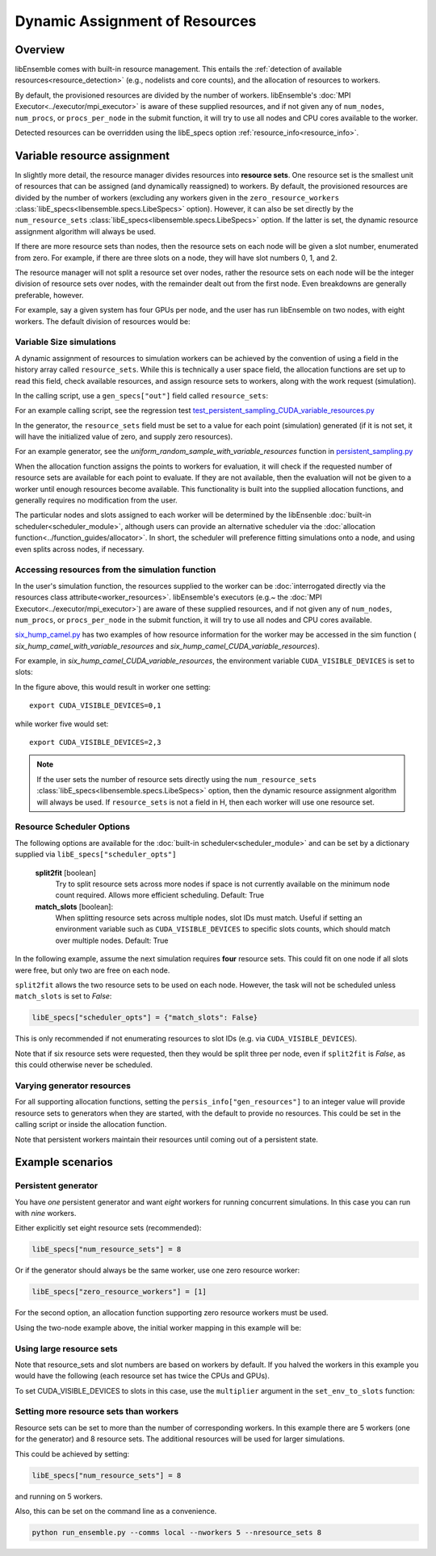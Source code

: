 Dynamic Assignment of Resources
===============================

Overview
--------

libEnsemble comes with built-in resource management. This entails the
:ref:`detection of available resources<resource_detection>` (e.g., nodelists and
core counts), and the allocation of resources to workers.

By default, the provisioned resources are divided by the number of workers.
libEnsemble's :doc:`MPI Executor<../executor/mpi_executor>` is aware of
these supplied resources, and if not given any of ``num_nodes``, ``num_procs``,
or ``procs_per_node`` in the submit function, it will try to use all nodes and
CPU cores available to the worker.

Detected resources can be overridden using the libE_specs option :ref:`resource_info<resource_info>`.

Variable resource assignment
----------------------------

In slightly more detail, the resource manager divides resources into **resource sets**.
One resource set is the smallest unit of resources that can be assigned (and
dynamically reassigned) to workers. By default, the provisioned resources are
divided by the number of workers (excluding any workers given in the
``zero_resource_workers`` :class:`libE_specs<libensemble.specs.LibeSpecs>` option). However, it can also be set
directly by the ``num_resource_sets`` :class:`libE_specs<libensemble.specs.LibeSpecs>` option. If the latter is set,
the dynamic resource assignment algorithm will always be used.

If there are more resource sets than nodes, then the resource sets on each node
will be given a slot number, enumerated from zero. For example, if there are three
slots on a node, they will have slot numbers 0, 1, and 2.

The resource manager will not split a resource set over nodes, rather the resource
sets on each node will be the integer division of resource sets over nodes, with
the remainder dealt out from the first node. Even breakdowns are generally
preferable, however.

For example, say a given system has four GPUs per node, and the user has run
libEnsemble on two nodes, with eight workers. The default division of resources
would be:

.. _rsets-diagram:

.. image:: ../images/variable_resources1.png

Variable Size simulations
^^^^^^^^^^^^^^^^^^^^^^^^^

A dynamic assignment of resources to simulation workers can be achieved by the
convention of using a field in the history array called ``resource_sets``. While
this is technically a user space field, the allocation functions are set up to
read this field, check available resources, and assign resource sets to workers,
along with the work request (simulation).

In the calling script, use a ``gen_specs["out"]`` field called ``resource_sets``:

.. code-block:: python
    :emphasize-lines: 4

    gen_specs = {"gen_f": gen_f,
                 "in": ["sim_id"],
                 "out": [("priority", float),
                         ("resource_sets", int),
                         ("x", float, n)]
                }

For an example calling script, see the regression test
`test_persistent_sampling_CUDA_variable_resources.py`_

In the generator, the ``resource_sets`` field must be set to a value for each point
(simulation) generated (if it is not set, it will have the initialized value of zero,
and supply zero resources).

.. code-block:: python
    :emphasize-lines: 4

    H_o = np.zeros(b, dtype=gen_specs["out"])
    for i in range(0, b):
        H_o["x"][i] = x[b]
        H_o["resource_sets"][i] = sim_size[b]

For an example generator, see the *uniform_random_sample_with_variable_resources*
function in `persistent_sampling.py`_

When the allocation function assigns the points to workers for evaluation, it
will check if the requested number of resource sets are available for each point
to evaluate. If they are not available, then the evaluation will not be given to
a worker until enough resources become available. This functionality is built
into the supplied allocation functions, and generally requires no modification
from the user.

.. image:: ../images/variable_resources2.png

.. image:: ../images/variable_resources3.png

The particular nodes and slots assigned to each worker will be determined by the
libEnsenble :doc:`built-in scheduler<scheduler_module>`, although users can provide
an alternative scheduler via the :doc:`allocation function<../function_guides/allocator>`.
In short, the scheduler will preference fitting simulations onto a node, and using
even splits across nodes, if necessary.

Accessing resources from the simulation function
^^^^^^^^^^^^^^^^^^^^^^^^^^^^^^^^^^^^^^^^^^^^^^^^

In the user's simulation function, the resources supplied to the worker can be
:doc:`interrogated directly via the resources class attribute<worker_resources>`.
libEnsemble's executors (e.g.~ the :doc:`MPI Executor<../executor/mpi_executor>`) are
aware of these supplied resources, and if not given any of ``num_nodes``, ``num_procs``,
or ``procs_per_node`` in the submit function, it will try to use all nodes and CPU
cores available.

`six_hump_camel.py`_ has two examples of how resource information for the worker may be
accessed in the sim function ( *six_hump_camel_with_variable_resources* and
*six_hump_camel_CUDA_variable_resources*).

For example, in *six_hump_camel_CUDA_variable_resources*, the environment variable
``CUDA_VISIBLE_DEVICES`` is set to slots:

.. code-block:: python
    :emphasize-lines: 3

    resources = Resources.resources.worker_resources
    resources.set_env_to_slots("CUDA_VISIBLE_DEVICES")  # Use convenience function.
    num_nodes = resources.local_node_count
    cores_per_node = resources.slot_count  # One CPU per GPU

In the figure above, this would result in worker one setting::

    export CUDA_VISIBLE_DEVICES=0,1

while worker five would set::

    export CUDA_VISIBLE_DEVICES=2,3

.. note::
    If the user sets the number of resource sets directly using the ``num_resource_sets``
    :class:`libE_specs<libensemble.specs.LibeSpecs>` option, then the dynamic resource assignment algorithm will always be
    used. If ``resource_sets`` is not a field in H, then each worker will use one resource set.

Resource Scheduler Options
^^^^^^^^^^^^^^^^^^^^^^^^^^

The following options are available for the :doc:`built-in scheduler<scheduler_module>`
and can be set by a dictionary supplied via ``libE_specs["scheduler_opts"]``

 **split2fit** [boolean]
    Try to split resource sets across more nodes if space is not currently
    available on the minimum node count required. Allows more efficient
    scheduling.
    Default: True

 **match_slots** [boolean]:
    When splitting resource sets across multiple nodes, slot IDs must match.
    Useful if setting an environment variable such as ``CUDA_VISIBLE_DEVICES``
    to specific slots counts, which should match over multiple nodes.
    Default: True

In the following example, assume the next simulation requires **four** resource
sets. This could fit on one node if all slots were free, but only two are free on each
node.

.. image:: ../images/variable_resources_sched_opts.png

``split2fit`` allows the two resource sets to be used on each node. However, the task
will not be scheduled unless ``match_slots`` is set to *False*:

.. code-block:: python

    libE_specs["scheduler_opts"] = {"match_slots": False}

This is only recommended if not enumerating resources to slot IDs (e.g. via ``CUDA_VISIBLE_DEVICES``).

Note that if six resource sets were requested, then they would be split three per node, even
if ``split2fit`` is *False*, as this could otherwise never be scheduled.

Varying generator resources
^^^^^^^^^^^^^^^^^^^^^^^^^^^

For all supporting allocation functions, setting the ``persis_info["gen_resources"]``
to an integer value will provide resource sets to generators when they are started,
with the default to provide no resources. This could be set in the calling script
or inside the allocation function.

Note that persistent workers maintain their resources until coming out of a
persistent state.

Example scenarios
-----------------

Persistent generator
^^^^^^^^^^^^^^^^^^^^

You have *one* persistent generator and want *eight* workers for running concurrent
simulations. In this case you can run with *nine* workers.

Either explicitly set eight resource sets (recommended):

.. code-block:: python

    libE_specs["num_resource_sets"] = 8

Or if the generator should always be the same worker, use one zero resource worker:

.. code-block:: python

    libE_specs["zero_resource_workers"] = [1]

For the second option, an allocation function supporting zero resource workers must be used.

Using the two-node example above, the initial worker mapping in this example will be:

.. image:: ../images/variable_resources_persis_gen1.png
    :width: 98%

Using large resource sets
^^^^^^^^^^^^^^^^^^^^^^^^^

Note that resource_sets and slot numbers are based on workers by default. If you
halved the workers in this example you would have the following (each resource
set has twice the CPUs and GPUs).

.. image:: ../images/variable_resources_larger_rsets1.png

To set CUDA_VISIBLE_DEVICES to slots in this case, use the  ``multiplier``
argument in the ``set_env_to_slots`` function:

.. code-block:: python
    :emphasize-lines: 2

    resources = Resources.resources.worker_resources
    resources.set_env_to_slots("CUDA_VISIBLE_DEVICES", multiplier=2)

Setting more resource sets than workers
^^^^^^^^^^^^^^^^^^^^^^^^^^^^^^^^^^^^^^^

Resource sets can be set to more than the number of corresponding workers. In this
example there are 5 workers (one for the generator) and 8 resource sets. The additional
resources will be used for larger simulations.

.. image:: ../images/variable_resources_more_rsets1.png
    :width: 98%

This could be achieved by setting:

.. code-block:: python

    libE_specs["num_resource_sets"] = 8

and running on 5 workers.

Also, this can be set on the command line as a convenience.

.. code-block:: bash

    python run_ensemble.py --comms local --nworkers 5 --nresource_sets 8

.. _test_persistent_sampling_CUDA_variable_resources.py: https://github.com/Libensemble/libensemble/blob/develop/libensemble/tests/regression_tests/test_persistent_sampling_CUDA_variable_resources.py

.. _persistent_sampling.py: https://github.com/Libensemble/libensemble/blob/develop/libensemble/gen_funcs/persistent_sampling.py

.. _six_hump_camel.py: https://github.com/Libensemble/libensemble/blob/develop/libensemble/sim_funcs/six_hump_camel.py
